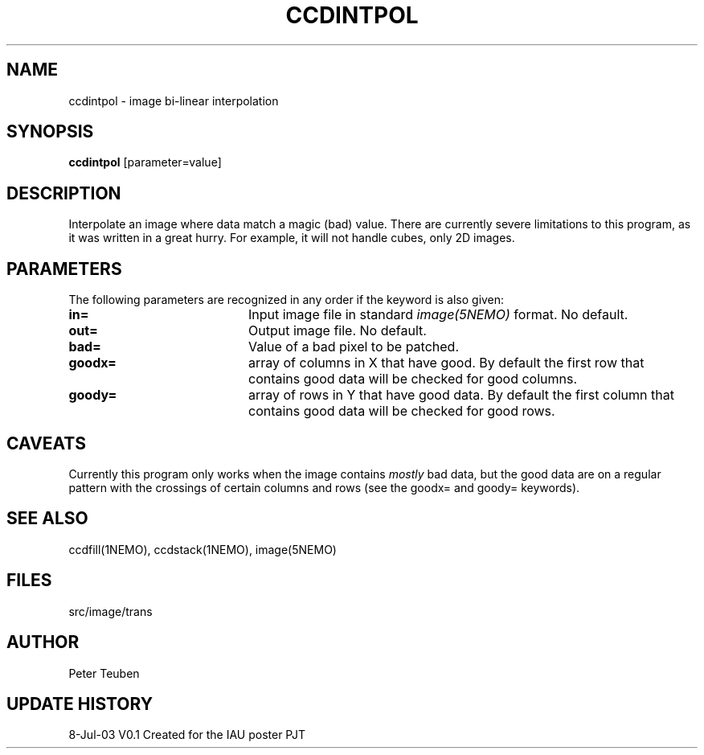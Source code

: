 .TH CCDINTPOL 1NEMO "8 July 2003"
.SH NAME
ccdintpol \- image bi-linear interpolation
.SH SYNOPSIS
\fBccdintpol\fP [parameter=value]
.SH DESCRIPTION
Interpolate an image where data match a magic (bad) value. There
are currently severe limitations to this program, as it was written
in a great hurry. For example, it will not handle cubes, only
2D images.
.SH PARAMETERS
The following parameters are recognized in any order if the keyword
is also given:
.TP 20
\fBin=\fP
Input image file in standard \fIimage(5NEMO)\fP 
format. No default.
.TP 20
\fBout=\fP
Output image file. No default.
.TP 20
\fBbad=\fP
Value of a bad pixel to be patched. 
.TP 20
\fBgoodx=\fP
array of columns in X that have good.  
By default the first row that contains good data will be checked for good columns.
.TP 20
\fBgoody=\fP
array of rows in Y that have good data.
By default the first column that contains good data will be checked for good rows.
.SH CAVEATS
Currently this program only works when the image contains \fImostly\fP bad data,
but the good data are on a regular pattern with the crossings of certain
columns and rows (see the goodx= and goody= keywords).
.SH SEE ALSO
ccdfill(1NEMO), ccdstack(1NEMO), image(5NEMO)
.SH FILES
src/image/trans
.SH AUTHOR
Peter Teuben
.SH UPDATE HISTORY
.nf
.ta +1.0i +4.0i
8-Jul-03	V0.1 Created for the IAU poster     PJT
.fi
